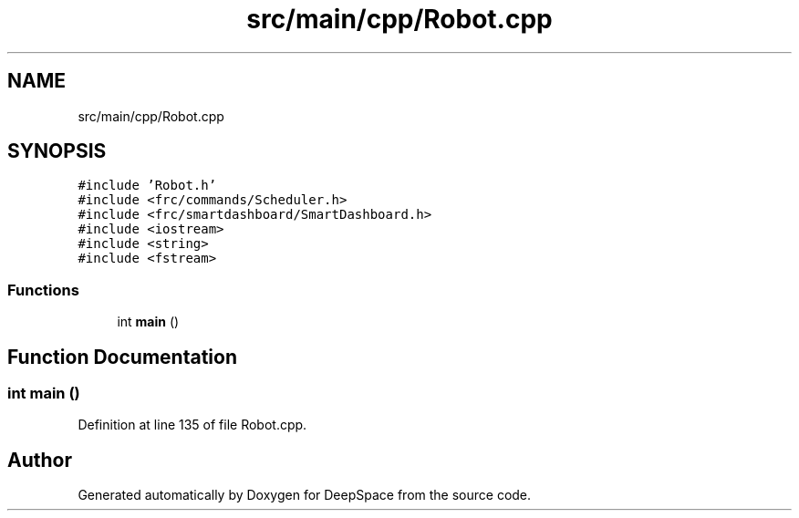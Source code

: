 .TH "src/main/cpp/Robot.cpp" 3 "Sun Feb 3 2019" "Version 2019" "DeepSpace" \" -*- nroff -*-
.ad l
.nh
.SH NAME
src/main/cpp/Robot.cpp
.SH SYNOPSIS
.br
.PP
\fC#include 'Robot\&.h'\fP
.br
\fC#include <frc/commands/Scheduler\&.h>\fP
.br
\fC#include <frc/smartdashboard/SmartDashboard\&.h>\fP
.br
\fC#include <iostream>\fP
.br
\fC#include <string>\fP
.br
\fC#include <fstream>\fP
.br

.SS "Functions"

.in +1c
.ti -1c
.RI "int \fBmain\fP ()"
.br
.in -1c
.SH "Function Documentation"
.PP 
.SS "int main ()"

.PP
Definition at line 135 of file Robot\&.cpp\&.
.SH "Author"
.PP 
Generated automatically by Doxygen for DeepSpace from the source code\&.
